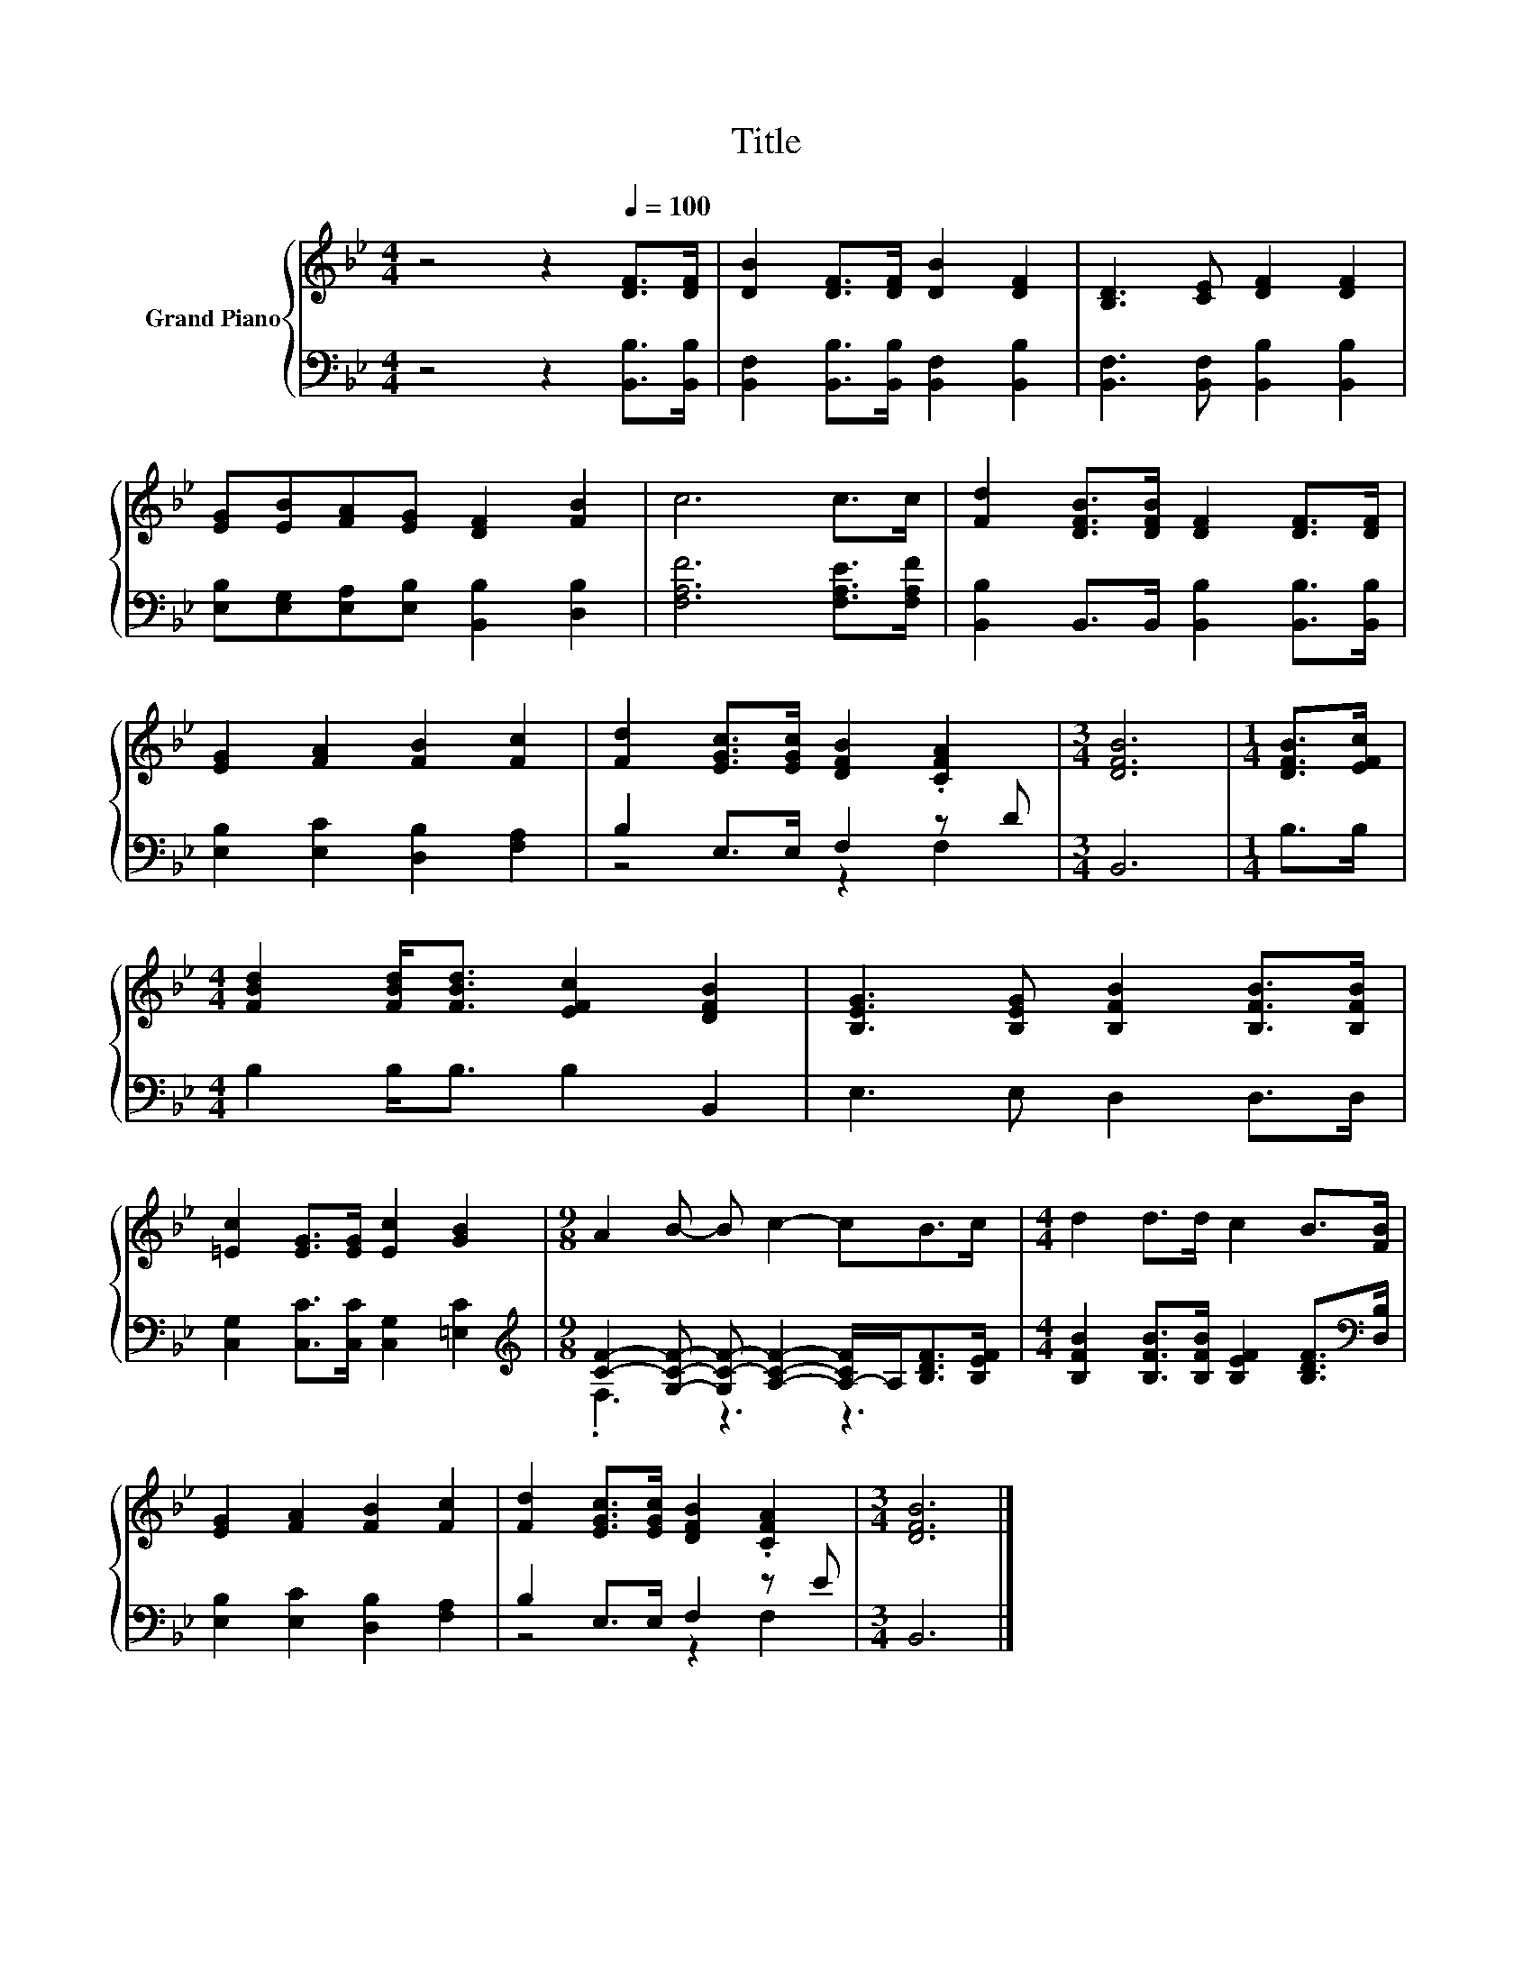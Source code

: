 X:1
T:Title
%%score { 1 | ( 2 3 ) }
L:1/8
M:4/4
K:Bb
V:1 treble nm="Grand Piano"
V:2 bass 
V:3 bass 
V:1
 z4 z2[Q:1/4=100] [DF]>[DF] | [DB]2 [DF]>[DF] [DB]2 [DF]2 | [B,D]3 [CE] [DF]2 [DF]2 | %3
 [EG][EB][FA][EG] [DF]2 [FB]2 | c6 c>c | [Fd]2 [DFB]>[DFB] [DF]2 [DF]>[DF] | %6
 [EG]2 [FA]2 [FB]2 [Fc]2 | [Fd]2 [EGc]>[EGc] [DFB]2 .[CFA]2 |[M:3/4] [DFB]6 |[M:1/4] [DFB]>[EFc] | %10
[M:4/4] [FBd]2 [FBd]<[FBd] [EFc]2 [DFB]2 | [B,EG]3 [B,EG] [B,FB]2 [B,FB]>[B,FB] | %12
 [=Ec]2 [EG]>[EG] [Ec]2 [GB]2 |[M:9/8] A2 B- B c2- cB>c |[M:4/4] d2 d>d c2 B>[FB] | %15
 [EG]2 [FA]2 [FB]2 [Fc]2 | [Fd]2 [EGc]>[EGc] [DFB]2 .[CFA]2 |[M:3/4] [DFB]6 |] %18
V:2
 z4 z2 [B,,B,]>[B,,B,] | [B,,F,]2 [B,,B,]>[B,,B,] [B,,F,]2 [B,,B,]2 | %2
 [B,,F,]3 [B,,F,] [B,,B,]2 [B,,B,]2 | [E,B,][E,G,][E,A,][E,B,] [B,,B,]2 [D,B,]2 | %4
 [F,A,F]6 [F,A,E]>[F,A,F] | [B,,B,]2 B,,>B,, [B,,B,]2 [B,,B,]>[B,,B,] | %6
 [E,B,]2 [E,C]2 [D,B,]2 [F,A,]2 | B,2 E,>E, F,2 z D |[M:3/4] B,,6 |[M:1/4] B,>B, | %10
[M:4/4] B,2 B,<B, B,2 B,,2 | E,3 E, D,2 D,>D, | [C,G,]2 [C,C]>[C,C] [C,G,]2 [=E,C]2 | %13
[M:9/8][K:treble] [CF]2- [G,CF]- [G,C-F-] [A,CF]2- [A,-CF]/A,<[B,DF][B,EF]/ | %14
[M:4/4] [B,FB]2 [B,FB]>[B,FB] [B,EF]2 [B,DF]>[K:bass][D,B,] | [E,B,]2 [E,C]2 [D,B,]2 [F,A,]2 | %16
 B,2 E,>E, F,2 z E |[M:3/4] B,,6 |] %18
V:3
 x8 | x8 | x8 | x8 | x8 | x8 | x8 | z4 z2 F,2 |[M:3/4] x6 |[M:1/4] x2 |[M:4/4] x8 | x8 | x8 | %13
[M:9/8][K:treble] .F,3 z3 z3 |[M:4/4] x15/2[K:bass] x/ | x8 | z4 z2 F,2 |[M:3/4] x6 |] %18

